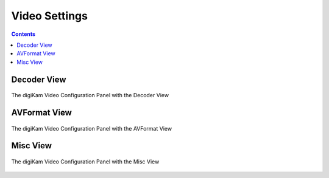 .. meta::
   :description: digiKam Video Settings
   :keywords: digiKam, documentation, user manual, photo management, open source, free, learn, easy, camera, configuration, setup, video

.. metadata-placeholder

   :authors: - digiKam Team

   :license: see Credits and License page for details (https://docs.digikam.org/en/credits_license.html)

.. _video_settings:

Video Settings
================

.. contents::

Decoder View
------------

.. figure:: images/setup_video_decoder.webp
    :alt:
    :align: center

    The digiKam Video Configuration Panel with the Decoder View


AVFormat View
-------------

.. figure:: images/setup_video_avformat.webp
    :alt:
    :align: center

    The digiKam Video Configuration Panel with the AVFormat View

Misc View
---------

.. figure:: images/setup_video_misc.webp
    :alt:
    :align: center

    The digiKam Video Configuration Panel with the Misc View
